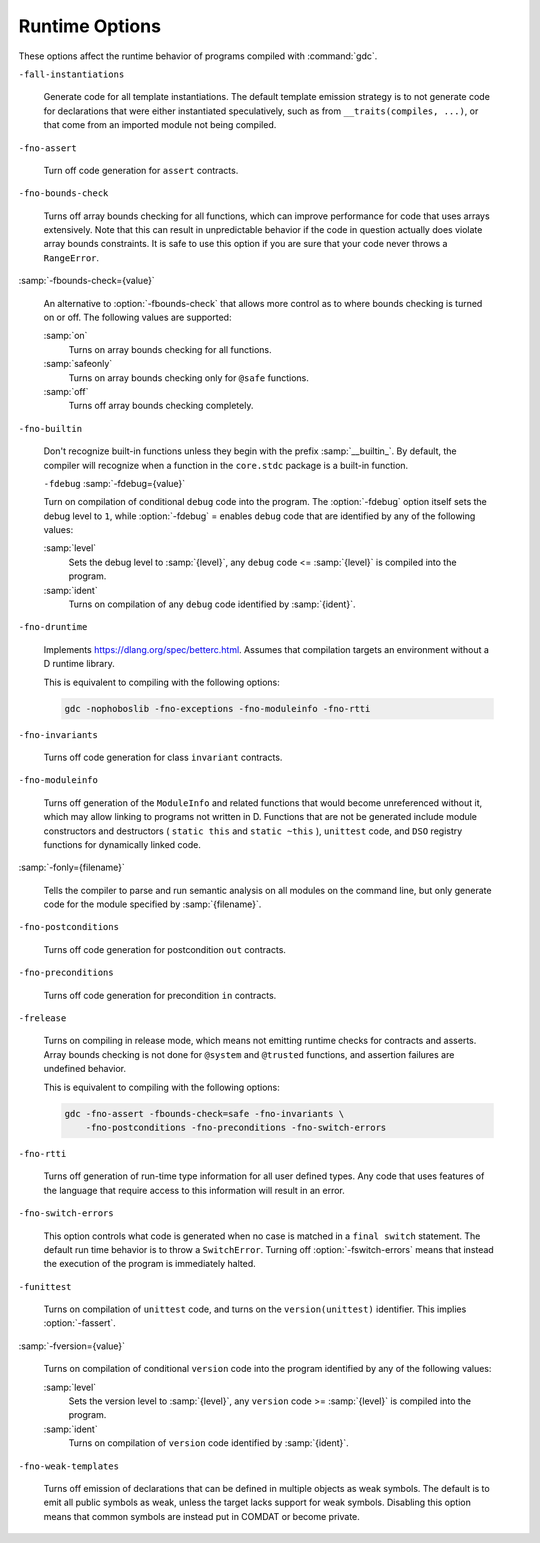 ..
  Copyright 1988-2021 Free Software Foundation, Inc.
  This is part of the GCC manual.
  For copying conditions, see the GPL license file

.. _runtime-options:

Runtime Options
***************

.. index:: options, runtime

These options affect the runtime behavior of programs compiled with
:command:`gdc`.

``-fall-instantiations``

  .. index:: -fall-instantiations

  .. index:: -fno-all-instantiations

  Generate code for all template instantiations.  The default template emission
  strategy is to not generate code for declarations that were either
  instantiated speculatively, such as from ``__traits(compiles, ...)``, or
  that come from an imported module not being compiled.

``-fno-assert``

  .. index:: -fassert

  .. index:: -fno-assert

  Turn off code generation for ``assert`` contracts.

``-fno-bounds-check``

  .. index:: -fbounds-check

  .. index:: -fno-bounds-check

  Turns off array bounds checking for all functions, which can improve
  performance for code that uses arrays extensively.  Note that this
  can result in unpredictable behavior if the code in question actually
  does violate array bounds constraints.  It is safe to use this option
  if you are sure that your code never throws a ``RangeError``.

:samp:`-fbounds-check={value}`

  .. index:: -fbounds-check=

  An alternative to :option:`-fbounds-check` that allows more control
  as to where bounds checking is turned on or off.  The following values
  are supported:

  :samp:`on`
    Turns on array bounds checking for all functions.

  :samp:`safeonly`
    Turns on array bounds checking only for ``@safe`` functions.

  :samp:`off`
    Turns off array bounds checking completely.

``-fno-builtin``

  .. index:: -fbuiltin

  .. index:: -fno-builtin

  Don't recognize built-in functions unless they begin with the prefix
  :samp:`__builtin_`.  By default, the compiler will recognize when a
  function in the ``core.stdc`` package is a built-in function.

  ``-fdebug``
  :samp:`-fdebug={value}`

  .. index:: -fdebug

  .. index:: -fno-debug

  Turn on compilation of conditional ``debug`` code into the program.
  The :option:`-fdebug` option itself sets the debug level to ``1``,
  while :option:`-fdebug` = enables ``debug`` code that are identified
  by any of the following values:

  :samp:`level`
    Sets the debug level to :samp:`{level}`, any ``debug`` code <= :samp:`{level}`
    is compiled into the program.

  :samp:`ident`
    Turns on compilation of any ``debug`` code identified by :samp:`{ident}`.

``-fno-druntime``

  .. index:: -fdruntime

  .. index:: -fno-druntime

  Implements https://dlang.org/spec/betterc.html.  Assumes that
  compilation targets an environment without a D runtime library.

  This is equivalent to compiling with the following options:

  .. code-block:: c++

    gdc -nophoboslib -fno-exceptions -fno-moduleinfo -fno-rtti

``-fno-invariants``

  .. index:: -finvariants

  .. index:: -fno-invariants

  Turns off code generation for class ``invariant`` contracts.

``-fno-moduleinfo``

  .. index:: -fmoduleinfo

  .. index:: -fno-moduleinfo

  Turns off generation of the ``ModuleInfo`` and related functions
  that would become unreferenced without it, which may allow linking
  to programs not written in D.  Functions that are not be generated
  include module constructors and destructors ( ``static this`` and
  ``static ~this`` ), ``unittest`` code, and ``DSO`` registry
  functions for dynamically linked code.

:samp:`-fonly={filename}`

  .. index:: -fonly

  Tells the compiler to parse and run semantic analysis on all modules
  on the command line, but only generate code for the module specified
  by :samp:`{filename}`.

``-fno-postconditions``

  .. index:: -fpostconditions

  .. index:: -fno-postconditions

  Turns off code generation for postcondition ``out`` contracts.

``-fno-preconditions``

  .. index:: -fpreconditions

  .. index:: -fno-preconditions

  Turns off code generation for precondition ``in`` contracts.

``-frelease``

  .. index:: -frelease

  .. index:: -fno-release

  Turns on compiling in release mode, which means not emitting runtime
  checks for contracts and asserts.  Array bounds checking is not done
  for ``@system`` and ``@trusted`` functions, and assertion
  failures are undefined behavior.

  This is equivalent to compiling with the following options:

  .. code-block:: c++

    gdc -fno-assert -fbounds-check=safe -fno-invariants \
        -fno-postconditions -fno-preconditions -fno-switch-errors

``-fno-rtti``

  .. index:: -frtti

  .. index:: -fno-rtti

  Turns off generation of run-time type information for all user defined types.
  Any code that uses features of the language that require access to this
  information will result in an error.

``-fno-switch-errors``

  .. index:: -fswitch-errors

  .. index:: -fno-switch-errors

  This option controls what code is generated when no case is matched
  in a ``final switch`` statement.  The default run time behavior
  is to throw a ``SwitchError``.  Turning off :option:`-fswitch-errors`
  means that instead the execution of the program is immediately halted.

``-funittest``

  .. index:: -funittest

  .. index:: -fno-unittest

  Turns on compilation of ``unittest`` code, and turns on the
  ``version(unittest)`` identifier.  This implies :option:`-fassert`.

:samp:`-fversion={value}`

  .. index:: -fversion

  Turns on compilation of conditional ``version`` code into the program
  identified by any of the following values:

  :samp:`level`
    Sets the version level to :samp:`{level}`, any ``version`` code >= :samp:`{level}`
    is compiled into the program.

  :samp:`ident`
    Turns on compilation of ``version`` code identified by :samp:`{ident}`.

``-fno-weak-templates``

  .. index:: -fweak-templates

  .. index:: -fno-weak-templates

  Turns off emission of declarations that can be defined in multiple objects as
  weak symbols.  The default is to emit all public symbols as weak, unless the
  target lacks support for weak symbols.  Disabling this option means that common
  symbols are instead put in COMDAT or become private.